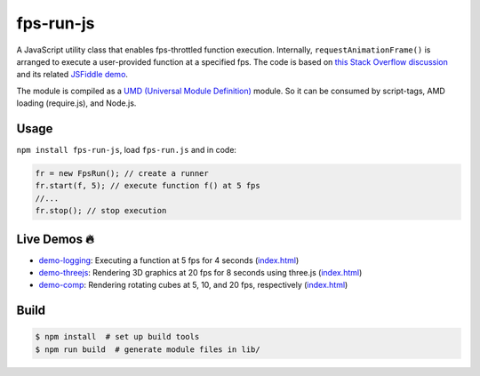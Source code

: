 fps-run-js
==========

A JavaScript utility class that enables fps-throttled function execution.
Internally, ``requestAnimationFrame()`` is arranged to execute a user-provided
function at a specified fps.  The code is based on `this Stack Overflow discussion`_ and its related `JSFiddle demo`_.

.. _this Stack Overflow discussion: https://stackoverflow.com/questions/19764018/controlling-fps-with-requestanimationframe/19772220#19772220
.. _JSFiddle demo: http://jsfiddle.net/nRpVD/184/

The module is compiled as a `UMD (Universal Module Definition)`_ module.
So it can be consumed by script-tags, AMD loading (require.js), and Node.js.

.. _UMD (Universal Module Definition): https://github.com/umdjs/umd

Usage
-----

``npm install fps-run-js``, load ``fps-run.js`` and in code:

.. code::

    fr = new FpsRun(); // create a runner
    fr.start(f, 5); // execute function f() at 5 fps
    //...
    fr.stop(); // stop execution

Live Demos 🔥
--------------

- `demo-logging`_: Executing a function at 5 fps for 4 seconds (`index.html <https://github.com/w3reality/fps-run-js/blob/master/demo-logging/index.html>`__)
- `demo-threejs`_: Rendering 3D graphics at 20 fps for 8 seconds using three.js (`index.html <https://github.com/w3reality/fps-run-js/blob/master/demo-threejs/index.html>`__)
- `demo-comp`_: Rendering rotating cubes at 5, 10, and 20 fps, respectively (`index.html <https://github.com/w3reality/fps-run-js/blob/master/demo-comp/index.html>`__)

.. _demo-logging: https://w3reality.github.io/fps-run-js/demo-logging/
.. _demo-threejs: https://w3reality.github.io/fps-run-js/demo-threejs/
.. _demo-comp: https://w3reality.github.io/fps-run-js/demo-comp/

Build
-----

.. code::

   $ npm install  # set up build tools
   $ npm run build  # generate module files in lib/
